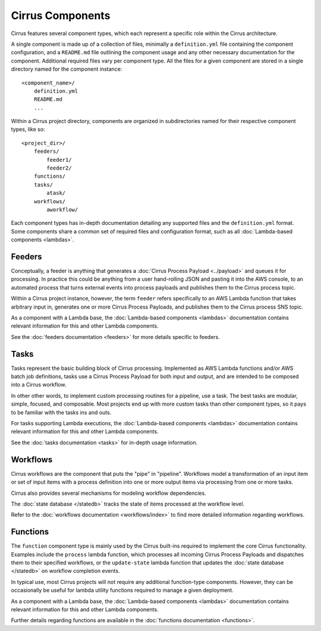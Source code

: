 Cirrus Components
=================

Cirrus features several component types, which each represent a specific role
within the Cirrus architecture.

A single component is made up of a collection of files, minimally a
``definition.yml`` file containing the component configuration, and a
``README.md`` file outlining the component usage and any other necessary
documentation for the component. Additional required files vary per component
type. All the files for a given component are stored in a single directory named for the component instance::

    <component_name>/
        definition.yml
        README.md
        ...

Within a Cirrus project directory, components are organized in subdirectories
named for their respective component types, like so::

    <project_dir>/
        feeders/
            feeder1/
            feeder2/
        functions/
        tasks/
            atask/
        workflows/
            aworkflow/

Each component types has in-depth documentation detailing any supported files
and the ``definition.yml`` format. Some components share a common set of
required files and configuration format, such as all :doc:`Lambda-based
components <lambdas>`.


Feeders
-------

Conceptually, a feeder is anything that generates a :doc:`Cirrus Process
Payload <../payload>` and queues it for processing. In practice this could be
anything from a user hand-rolling JSON and pasting it into the AWS console, to
an automated process that turns external events into process payloads and
publishes them to the Cirrus process topic.

Within a Cirrus project instance, however, the term ``feeder`` refers
specifically to an AWS Lambda function that takes arbitrary input in, generates
one or more Cirrus Process Payloads, and publishes them to the Cirrus process
SNS topic.

As a component with a Lambda base, the :doc:`Lambda-based components <lambdas>`
documentation contains relevant information for this and other Lambda
components.

See the :doc:`feeders documentation <feeders>` for more details specific to
feeders.


Tasks
-----

Tasks represent the basic building block of Cirrus processing. Implemented as
AWS Lambda functions and/or AWS batch job definitions, tasks use a Cirrus
Process Payload for both input and output, and are intended to be composed into
a Cirrus workflow.

In other other words, to implement custom processing routines for a pipeline,
use a task. The best tasks are modular, simple, focused, and composable. Most
projects end up with more custom tasks than other component types, so it pays
to be familiar with the tasks ins and outs.

For tasks supporting Lambda executions, the :doc:`Lambda-based components
<lambdas>` documentation contains relevant information for this and other
Lambda components.

See the :doc:`tasks documentation <tasks>` for in-depth usage information.


Workflows
---------

Cirrus workflows are the component that puts the "pipe" in "pipeline".
Workflows model a transformation of an input item or set of input items with a
process definition into one or more output items via processing from one or
more tasks.

Cirrus also provides several mechanisms for modeling workflow dependencies.

The :doc:`state database </statedb>` tracks the state of items processed at
the workflow level.

Refer to the :doc:`workflows documentation <workflows/index>` to find more detailed
information regarding workflows.


Functions
---------

The ``function`` component type is mainly used by the Cirrus built-ins required
to implement the core Cirrus functionality. Examples include the ``process``
lambda function, which processes all incoming Cirrus Process Payloads and
dispatches them to their specified workflows, or the ``update-state`` lambda
function that updates the :doc:`state database </statedb>` on workflow
completion events.

In typical use, most Cirrus projects will not require any additional
function-type components. However, they can be occasionally be useful for
lambda utility functions required to manage a given deployment.

As a component with a Lambda base, the :doc:`Lambda-based components <lambdas>`
documentation contains relevant information for this and other Lambda
components.

Further details regarding functions are available in the :doc:`functions
documentation <functions>`.
